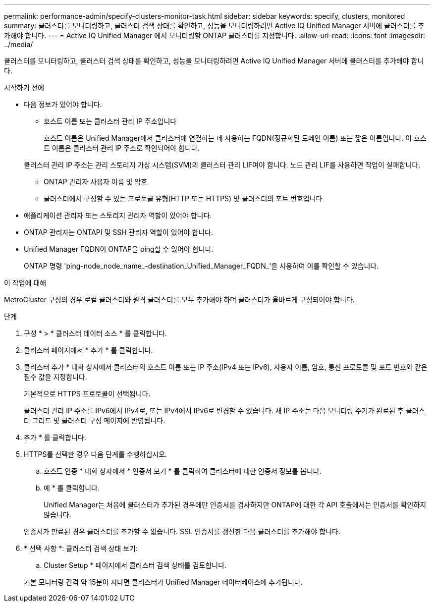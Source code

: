 ---
permalink: performance-admin/specify-clusters-monitor-task.html 
sidebar: sidebar 
keywords: specify, clusters, monitored 
summary: 클러스터를 모니터링하고, 클러스터 검색 상태를 확인하고, 성능을 모니터링하려면 Active IQ Unified Manager 서버에 클러스터를 추가해야 합니다. 
---
= Active IQ Unified Manager 에서 모니터링할 ONTAP 클러스터를 지정합니다.
:allow-uri-read: 
:icons: font
:imagesdir: ../media/


[role="lead"]
클러스터를 모니터링하고, 클러스터 검색 상태를 확인하고, 성능을 모니터링하려면 Active IQ Unified Manager 서버에 클러스터를 추가해야 합니다.

.시작하기 전에
* 다음 정보가 있어야 합니다.
+
** 호스트 이름 또는 클러스터 관리 IP 주소입니다
+
호스트 이름은 Unified Manager에서 클러스터에 연결하는 데 사용하는 FQDN(정규화된 도메인 이름) 또는 짧은 이름입니다. 이 호스트 이름은 클러스터 관리 IP 주소로 확인되어야 합니다.

+
클러스터 관리 IP 주소는 관리 스토리지 가상 시스템(SVM)의 클러스터 관리 LIF여야 합니다. 노드 관리 LIF를 사용하면 작업이 실패합니다.

** ONTAP 관리자 사용자 이름 및 암호
** 클러스터에서 구성할 수 있는 프로토콜 유형(HTTP 또는 HTTPS) 및 클러스터의 포트 번호입니다


* 애플리케이션 관리자 또는 스토리지 관리자 역할이 있어야 합니다.
* ONTAP 관리자는 ONTAPI 및 SSH 관리자 역할이 있어야 합니다.
* Unified Manager FQDN이 ONTAP을 ping할 수 있어야 합니다.
+
ONTAP 명령 'ping-node_node_name_-destination_Unified_Manager_FQDN_'을 사용하여 이를 확인할 수 있습니다.



.이 작업에 대해
MetroCluster 구성의 경우 로컬 클러스터와 원격 클러스터를 모두 추가해야 하며 클러스터가 올바르게 구성되어야 합니다.

.단계
. 구성 * > * 클러스터 데이터 소스 * 를 클릭합니다.
. 클러스터 페이지에서 * 추가 * 를 클릭합니다.
. 클러스터 추가 * 대화 상자에서 클러스터의 호스트 이름 또는 IP 주소(IPv4 또는 IPv6), 사용자 이름, 암호, 통신 프로토콜 및 포트 번호와 같은 필수 값을 지정합니다.
+
기본적으로 HTTPS 프로토콜이 선택됩니다.

+
클러스터 관리 IP 주소를 IPv6에서 IPv4로, 또는 IPv4에서 IPv6로 변경할 수 있습니다. 새 IP 주소는 다음 모니터링 주기가 완료된 후 클러스터 그리드 및 클러스터 구성 페이지에 반영됩니다.

. 추가 * 를 클릭합니다.
. HTTPS를 선택한 경우 다음 단계를 수행하십시오.
+
.. 호스트 인증 * 대화 상자에서 * 인증서 보기 * 를 클릭하여 클러스터에 대한 인증서 정보를 봅니다.
.. 예 * 를 클릭합니다.
+
Unified Manager는 처음에 클러스터가 추가된 경우에만 인증서를 검사하지만 ONTAP에 대한 각 API 호출에서는 인증서를 확인하지 않습니다.

+
인증서가 만료된 경우 클러스터를 추가할 수 없습니다. SSL 인증서를 갱신한 다음 클러스터를 추가해야 합니다.



. * 선택 사항 *: 클러스터 검색 상태 보기:
+
.. Cluster Setup * 페이지에서 클러스터 검색 상태를 검토합니다.


+
기본 모니터링 간격 약 15분이 지나면 클러스터가 Unified Manager 데이터베이스에 추가됩니다.


